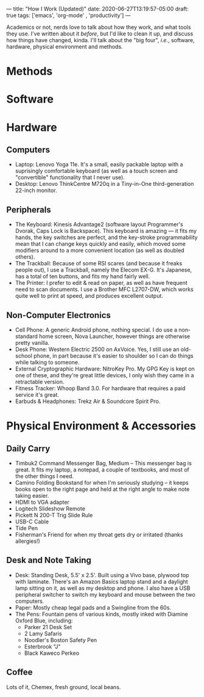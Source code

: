 ---
title: "How I Work (Updated)"
date: 2020-06-27T13:19:57-05:00
draft: true
tags: ['emacs', 'org-mode' , 'productivity']
---

Academics or not, nerds love to talk about how they work, and what tools they use.  I've written about it [[{{< ref "posts/2017/how-i-work/index.org" >}}][before]], but I'd like to clean it up, and discuss how things have changed, kinda.  I'll talk about the "big four", /i.e./, software, hardware, physical environment and methods.

* Methods

* Software

* Hardware

** Computers

 - Laptop: Lenovo Yoga 11e.  It's a small, easily packable laptop with a suprisingly comfortable keyboard (as well as a touch screen and "convertible" functionality that I never use).
 - Desktop: Lenovo ThinkCentre M720q in a Tiny-in-One third-generation 22-inch monitor.

** Peripherals

 - The Keyboard: Kinesis Advantage2 (software layout Programmer's Dvorak, Caps Lock is Backspace).  This keyboard is amazing --- it fits my hands, the key switches are perfect, and the key-stroke programmability mean that I can change keys quickly and easily, which moved some modifiers around to a more convenient location (as well as doubled others).
 - The Trackball: Because of some RSI scares (and because it freaks people out), I use a Trackball, namely the Elecom EX-G.  It's Japanese, has a total of ten buttons, and fits my hand fairly well.
 - The Printer: I prefer to edit & read on paper, as well as have frequent need to scan documents.  I use a Brother MFC L2707-DW, which works quite well to print at speed, and produces excellent output.

** Non-Computer Electronics

 - Cell Phone: A generic Android phone, nothing special.  I do use a non-standard home screen, Nova Launcher, however things are otherwise pretty vanilla.
 - Desk Phone: Western Electric 2500 on AxVoice.  Yes, I still use an old-school phone, in part because it's easier to shoulder so I can do things while talking to someone.
 - External Cryptographic Hardware: NitroKey Pro.  My GPG Key is kept on one of these, and they're great little devices, I only wish they came in a retractable version.
 - Fitness Tracker: Whoop Band 3.0.  For hardware that requires a paid service it's great.
 - Earbuds & Headphones: Trekz Air & Soundcore Spirit Pro.

* Physical Environment & Accessories

** Daily Carry

 - Timbuk2 Command Messenger Bag, Medium -- This messenger bag is great.  It fits my laptop, a notepad, a couple of textbooks, and most of the other things I need.
 - Camino Folding Bookstand for when I'm seriously studying -- it keeps books open to the right page and held at the right angle to make note taking easier.
 - HDMI to VGA adapter
 - Logitech Slideshow Remote
 - Pickett N 200-T Trig Slide Rule
 - USB-C Cable
 - Tide Pen
 - Fisherman's Friend for when my throat gets dry or irritated (thanks allergies!)

** Desk and Note Taking

 - Desk: Standing Desk, 5.5' x 2.5'.  Built using a Vivo base, plywood top with laminate.  There's an Amazon Basics laptop stand and a daylight lamp sitting on it, as well as my desktop and phone.  I also have a USB peripheral switcher to switch my keyboard and mouse between the two computers.
 - Paper: Mostly cheap legal pads and a Swingline from the 60s.
 - The Pens:  Fountain pens of various kinds, mostly inked with Diamine Oxford Blue, including:
   - Parker 21 Desk Set
   - 2 Lamy Safaris
   - Noodler's Boston Safety Pen
   - Esterbrook "J"
   - Black Kaweco Perkeo

** Coffee

Lots of it, Chemex, fresh ground, local beans.

